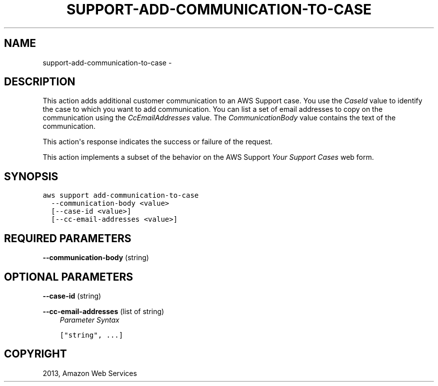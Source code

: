 .TH "SUPPORT-ADD-COMMUNICATION-TO-CASE" "1" "March 11, 2013" "0.8" "aws-cli"
.SH NAME
support-add-communication-to-case \- 
.
.nr rst2man-indent-level 0
.
.de1 rstReportMargin
\\$1 \\n[an-margin]
level \\n[rst2man-indent-level]
level margin: \\n[rst2man-indent\\n[rst2man-indent-level]]
-
\\n[rst2man-indent0]
\\n[rst2man-indent1]
\\n[rst2man-indent2]
..
.de1 INDENT
.\" .rstReportMargin pre:
. RS \\$1
. nr rst2man-indent\\n[rst2man-indent-level] \\n[an-margin]
. nr rst2man-indent-level +1
.\" .rstReportMargin post:
..
.de UNINDENT
. RE
.\" indent \\n[an-margin]
.\" old: \\n[rst2man-indent\\n[rst2man-indent-level]]
.nr rst2man-indent-level -1
.\" new: \\n[rst2man-indent\\n[rst2man-indent-level]]
.in \\n[rst2man-indent\\n[rst2man-indent-level]]u
..
.\" Man page generated from reStructuredText.
.
.SH DESCRIPTION
.sp
This action adds additional customer communication to an AWS Support case. You
use the \fICaseId\fP value to identify the case to which you want to add
communication. You can list a set of email addresses to copy on the
communication using the \fICcEmailAddresses\fP value. The \fICommunicationBody\fP value
contains the text of the communication.
.sp
This action\(aqs response indicates the success or failure of the request.
.sp
This action implements a subset of the behavior on the AWS Support \fI\%Your Support
Cases\fP web form.
.SH SYNOPSIS
.sp
.nf
.ft C
aws support add\-communication\-to\-case
  \-\-communication\-body <value>
  [\-\-case\-id <value>]
  [\-\-cc\-email\-addresses <value>]
.ft P
.fi
.SH REQUIRED PARAMETERS
.sp
\fB\-\-communication\-body\fP  (string)
.SH OPTIONAL PARAMETERS
.sp
\fB\-\-case\-id\fP  (string)
.sp
\fB\-\-cc\-email\-addresses\fP  (list of string)
.INDENT 0.0
.INDENT 3.5
\fIParameter Syntax\fP
.sp
.nf
.ft C
["string", ...]
.ft P
.fi
.UNINDENT
.UNINDENT
.SH COPYRIGHT
2013, Amazon Web Services
.\" Generated by docutils manpage writer.
.

